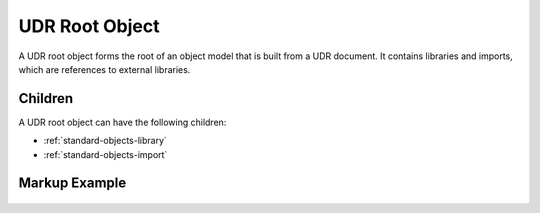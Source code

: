 ###############
UDR Root Object
###############

A UDR root object forms the root of an object model that is built from a UDR document. It contains
libraries and imports, which are references to external libraries.

Children
========

A UDR root object can have the following children:

* :ref:`standard-objects-library`
* :ref:`standard-objects-import`

.. _standard-objects-udr-root-object-markup:

Markup Example
==============

  .. tabs::

  .. code-tab:: xml

    <udr>
      <import name="org.esta.intensity.1" />
      <library class="com.acme.standarddefs.1" description="ACME Corp Standard Definitions" publishdate="2020-09-02" author="ACME Corp">
        <!-- ... -->
      </library>
      <library class="com.acme.devices.1" description="ACME Corp Standard Devices" publishdate="2020-09-02" author="ACME Corp">
        <!-- ... -->
      </library>
    </udr>

  .. code-tab:: json

    {
      "type": "udr",
      "children": [
        {
          "type": "import",
          "name": "org.esta.intensity.1"
        },
        {
          "type": "library",
          "class": "com.acme.standarddefs.1",
          "description": "ACME Corp Standard Definitions",
          "publishdate": "2020-09-02",
          "author": "ACME Corp",
          "children": [
          ]
        },
        {
          "type": "library",
          "class": "com.acme.devices.1",
          "description": "ACME Corp Standard Devices",
          "publishdate": "2020-09-02",
          "author": "ACME Corp",
          "children": [
          ]
        }
      ]
    }
